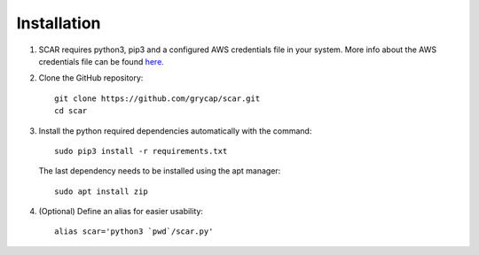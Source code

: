 Installation
============

1) SCAR requires python3, pip3 and a configured AWS credentials file in your system.
   More info about the AWS credentials file can be found `here <https://docs.aws.amazon.com/cli/latest/userguide/cli-config-files.html>`_.

2) Clone the GitHub repository::

    git clone https://github.com/grycap/scar.git
    cd scar

3) Install the python required dependencies automatically with the command::

    sudo pip3 install -r requirements.txt

  The last dependency needs to be installed using the apt manager::
  
    sudo apt install zip


4) (Optional) Define an alias for easier usability::

    alias scar='python3 `pwd`/scar.py'
